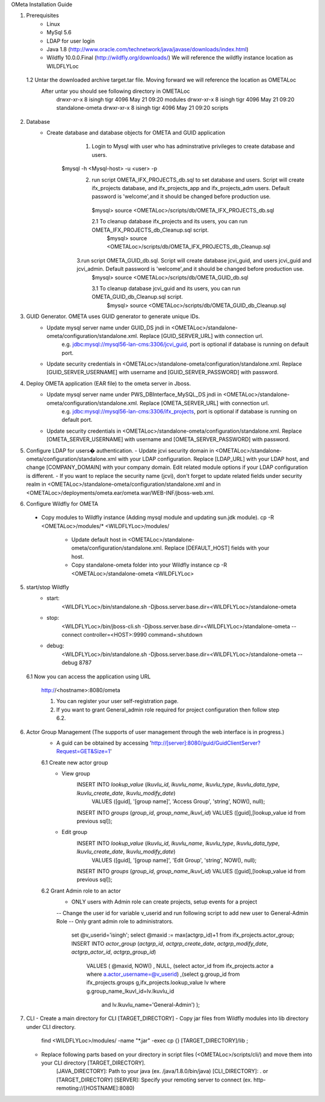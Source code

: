 OMeta Installation Guide

1. Prerequisites
	- Linux
	- MySql 5.6 
	- LDAP for user login
	- Java 1.8 (http://www.oracle.com/technetwork/java/javase/downloads/index.html)
	- Wildfly 10.0.0.Final (http://wildfly.org/downloads/) We will reference the wildfly instance location as WILDFLYLoc
 1.2 Untar the downloaded archive target.tar file. Moving forward we will reference the location as OMETALoc
	After untar you should see following directory in OMETALoc
		drwxr-xr-x  8 isingh tigr 4096 May 21 09:20 modules
		drwxr-xr-x  8 isingh tigr 4096 May 21 09:20 standalone-ometa
		drwxr-xr-x  8 isingh tigr 4096 May 21 09:20 scripts

2. Database
	- Create database and database objects for OMETA and GUID application
		1. Login to Mysql with user who has adminstrative privileges to create database and users.
	    $mysql -h <Mysql-host> -u <user> -p
		2. run script OMETA_IFX_PROJECTS_db.sql to set database and users. Script will create ifx_projects database, and ifx_projects_app and ifx_projects_adm users. Default password is 'welcome',and it should be changed before production use.
		  $mysql> source <OMETALoc>/scripts/db/OMETA_IFX_PROJECTS_db.sql
		 
		  2.1 To cleanup database ifx_projects and its users, you can run OMETA_IFX_PROJECTS_db_Cleanup.sql script.
		    $mysql> source <OMETALoc>/scripts/db/OMETA_IFX_PROJECTS_db_Cleanup.sql
		   
		3.run script OMETA_GUID_db.sql. Script will create database jcvi_guid, and users jcvi_guid and jcvi_admin. Default password is 'welcome',and it should be changed before production use.
		  $mysql> source <OMETALoc>/scripts/db/OMETA_GUID_db.sql
		 
		  3.1 To cleanup database jcvi_guid and its users, you can run OMETA_GUID_db_Cleanup.sql script.
		    $mysql> source <OMETALoc>/scripts/db/OMETA_GUID_db_Cleanup.sql
		 
3. GUID Generator. OMETA uses GUID generator to generate unique IDs. 
	- Update mysql server name under GUID_DS jndi in <OMETALoc>/standalone-ometa/configuration/standalone.xml. Replace [GUID_SERVER_URL] with connection url.
		e.g. jdbc:mysql://mysql56-lan-cms:3306/jcvi_guid, port is optional if database is running on default port.
	- Update security credentials in <OMETALoc>/standalone-ometa/configuration/standalone.xml. Replace [GUID_SERVER_USERNAME] with username and [GUID_SERVER_PASSWORD] with password.

4. Deploy OMETA application (EAR file) to the ometa server in Jboss. 
	- Update mysql server name under PWS_DBInterface_MySQL_DS jndi in <OMETALoc>/standalone-ometa/configuration/standalone.xml. Replace [OMETA_SERVER_URL] with connection url.
		e.g. jdbc:mysql://mysql56-lan-cms:3306/ifx_projects, port is optional if database is running on default port.
	- Update security credentials in <OMETALoc>/standalone-ometa/configuration/standalone.xml. Replace [OMETA_SERVER_USERNAME] with username and [OMETA_SERVER_PASSWORD] with password.

5.	Configure LDAP for users� authentication.
	- Update jcvi security domain in <OMETALoc>/standalone-ometa/configuration/standalone.xml with your LDAP configuration. Replace [LDAP_URL] with your LDAP host, and change [COMPANY_DOMAIN] with your company domain. Edit related module options if your LDAP configuration is different.
	- If you want to replace the security name (jcvi), don't forget to update related fields under security realm in <OMETALoc>/standalone-ometa/configuration/standalone.xml and in <OMETALoc>/deployments/ometa.ear/ometa.war/WEB-INF/jboss-web.xml.

6. Configure Wildfly for OMETA
  - Copy modules to Wildfly instance (Adding mysql module and updating sun.jdk module).
    cp -R <OMETALoc>/modules/* <WILDFLYLoc>/modules/
	- Update default host in <OMETALoc>/standalone-ometa/configuration/standalone.xml. Replace [DEFAULT_HOST] fields with your host.
	- Copy standalone-ometa folder into your Wildfly instance
	  cp -R <OMETALoc>/standalone-ometa <WILDFLYLoc>

5. start/stop Wildfly
	- start: 
		<WILDFLYLoc>/bin/standalone.sh -Djboss.server.base.dir=<WILDFLYLoc>/standalone-ometa
	- stop: 
		<WILDFLYLoc>/bin/jboss-cli.sh -Djboss.server.base.dir=<WILDFLYLoc>/standalone-ometa --connect controller=<HOST>:9990 command=:shutdown
	- debug:
		<WILDFLYLoc>/bin/standalone.sh -Djboss.server.base.dir=<WILDFLYLoc>/standalone-ometa --debug 8787
		
  6.1 Now you can access the application using URL

   http://<hostname>:8080/ometa
   
   1. You can register your user self-registration page.
   2. If you want to grant General_admin role required for project configuration then follow step 6.2.

6. Actor Group Management (The supports of user management through the web interface is in progress.)
	- A guid can be obtained by accessing 'http://[server]:8080/guid/GuidClientServer?Request=GET&Size=1'
	6.1 Create new actor group
		- View group
			INSERT INTO `lookup_value` (`lkuvlu_id`, `lkuvlu_name`, `lkuvlu_type`, `lkuvlu_data_type`, `lkuvlu_create_date`, `lkuvlu_modify_date`) 
				VALUES ([guid], '[group name]', 'Access Group', 'string', NOW(), null);
			INSERT INTO `groups` (`group_id`, `group_name_lkuvl_id`) VALUES ([guid],[lookup_value id from previous sql]);
		- Edit group
			INSERT INTO `lookup_value` (`lkuvlu_id`, `lkuvlu_name`, `lkuvlu_type`, `lkuvlu_data_type`, `lkuvlu_create_date`, `lkuvlu_modify_date`) 
				VALUES ([guid], '[group name]', 'Edit Group', 'string', NOW(), null);
			INSERT INTO `groups` (`group_id`, `group_name_lkuvl_id`) VALUES ([guid],[lookup_value id from previous sql]);
	6.2 Grant Admin role to an actor
		- ONLY users with Admin role can create projects, setup events for a project
		-- Change the user id for variable v_userid and run following script to add new user to General-Admin Role
		-- Only grant admin role to administrators.
			
			set @v_userid='isingh';
			select @maxid := max(actgrp_id)+1 from ifx_projects.actor_group;
			INSERT INTO `actor_group` (`actgrp_id`, `actgrp_create_date`, `actgrp_modify_date`, `actgrp_actor_id`, `actgrp_group_id`) 
						VALUES ( @maxid, NOW() , NULL, (select actor_id from ifx_projects.actor a where a.actor_username=@v_userid) 
						,(select g.group_id from ifx_projects.groups g,ifx_projects.lookup_value lv where g.group_name_lkuvl_id=lv.lkuvlu_id
						 and lv.lkuvlu_name='General-Admin')
						 );

7. CLI
   - Create a main directory for CLI [TARGET_DIRECTORY]
   - Copy jar files from Wildfly modules into lib directory under CLI directory.
      find <WILDFLYLoc>/modules/ -name "*.jar" -exec cp {} [TARGET_DIRECTORY]/lib \;
   - Replace following parts based on your directory in script files (<OMETALoc>/scripts/cli/) and move them into your CLI directory [TARGET_DIRECTORY].
      [JAVA_DIRECTORY]: Path to your java (ex. /java/1.8.0/bin/java)
      [CLI_DIRECTORY]: . or [TARGET_DIRECTORY]
      [SERVER]: Specify your remoting server to connect (ex. http-remoting://[HOSTNAME]:8080)
